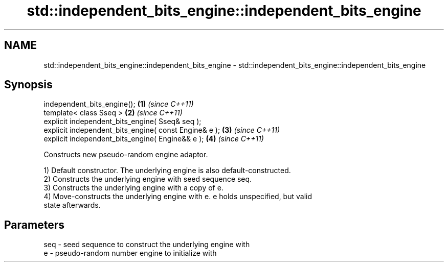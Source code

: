 .TH std::independent_bits_engine::independent_bits_engine 3 "Nov 25 2015" "2.0 | http://cppreference.com" "C++ Standard Libary"
.SH NAME
std::independent_bits_engine::independent_bits_engine \- std::independent_bits_engine::independent_bits_engine

.SH Synopsis
   independent_bits_engine();                           \fB(1)\fP \fI(since C++11)\fP
   template< class Sseq >                               \fB(2)\fP \fI(since C++11)\fP
   explicit independent_bits_engine( Sseq& seq );
   explicit independent_bits_engine( const Engine& e ); \fB(3)\fP \fI(since C++11)\fP
   explicit independent_bits_engine( Engine&& e );      \fB(4)\fP \fI(since C++11)\fP

   Constructs new pseudo-random engine adaptor.

   1) Default constructor. The underlying engine is also default-constructed.
   2) Constructs the underlying engine with seed sequence seq.
   3) Constructs the underlying engine with a copy of e.
   4) Move-constructs the underlying engine with e. e holds unspecified, but valid
   state afterwards.

.SH Parameters

   seq - seed sequence to construct the underlying engine with
   e   - pseudo-random number engine to initialize with
